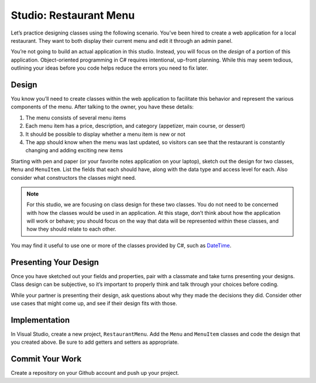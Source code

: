 .. _classes-studio-part1:

Studio: Restaurant Menu
========================

Let’s practice designing classes using the following scenario. You’ve
been hired to create a web application for a local restaurant. 
They want to both display their current menu and edit it through an admin panel.

You’re not going to build an actual application in this studio. Instead,
you will focus on the *design* of a portion of this application.
Object-oriented programming in C# requires intentional, up-front planning.
While this may seem tedious, outlining your ideas before you code helps reduce the errors you need to fix later.

Design
------

You know you’ll need to create classes within the web application to
facilitate this behavior and represent the various components of the
menu. After talking to the owner, you have these details:

1.  The menu consists of several menu items
2.  Each menu item has a price, description, and category (appetizer, main course, or dessert)
3.  It should be possible to display whether a menu item is new or not
4.  The app should know when the menu was last updated, so visitors can see that the restaurant is constantly changing and adding exciting new items

Starting with pen and paper (or your favorite notes application on your
laptop), sketch out the design for two classes, ``Menu`` and
``MenuItem``. List the fields that each should have, along with the data
type and access level for each. Also consider what constructors the classes might need.

.. note::

    For this studio, we are focusing on class design for these two classes.
    You do not need to be concerned with how the classes would be used in an application. 
    At this stage, don’t think about how the application will work or behave; you should focus on the way that data will be represented within these classes, and how they should relate to each other.

You may find it useful to use one or more of the classes provided by
C#, such as
`DateTime <https://docs.microsoft.com/en-us/dotnet/api/system.datetime?view=netframework-4.8>`__.

Presenting Your Design
----------------------

Once you have sketched out your fields and properties, pair with a classmate and take turns presenting your designs.
Class design can be subjective, so it’s important to properly think and talk through your choices before coding.

While your partner is presenting their design, ask questions about why they made the decisions they did.
Consider other use cases that might come up, and see if their design fits with those.

Implementation
--------------

In Visual Studio, create a new project, ``RestaurantMenu``.
Add the ``Menu`` and ``MenuItem`` classes and code the
design that you created above. Be sure to add getters and setters as
appropriate.

Commit Your Work
----------------

Create a repository on your Github account and push up your project.